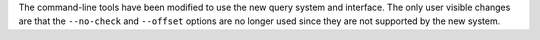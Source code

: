 The command-line tools have been modified to use the new query system and interface.
The only user visible changes are that the ``--no-check`` and ``--offset`` options are no longer used since they are not supported by the new system.
